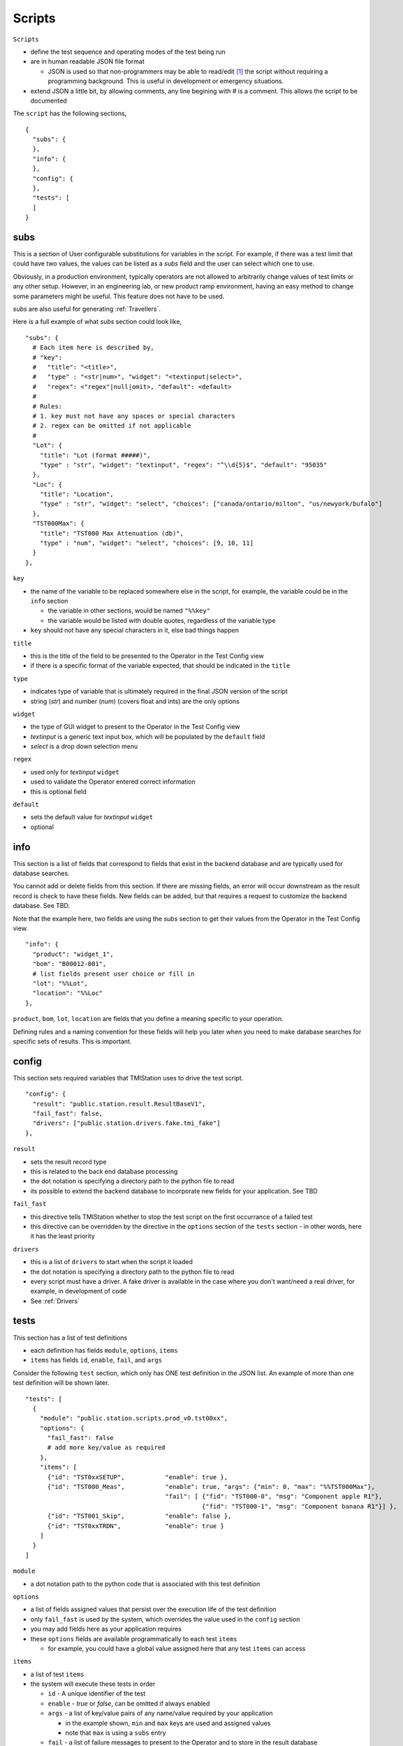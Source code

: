 Scripts
=======

``Scripts``

* define the test sequence and operating modes of the test being run
* are in human readable JSON file format

  * JSON is used so that non-programmers may be able to read/edit [1]_ the script without requiring a
    programming background.  This is useful in development or emergency situations.

* extend JSON a little bit, by allowing comments, any line begining with `#` is a comment.  This allows
  the script to be documented

The ``script`` has the following sections,

::

    {
      "subs": {
      },
      "info": {
      },
      "config": {
      },
      "tests": [
      ]
    }


subs
----

This is a section of User configurable substitutions for variables in the script.  For example, if there was a test
limit that could have two values, the values can be listed as a `subs` field and the user can select which one to use.

Obviously, in a production environment, typically operators are not allowed to arbitrarily change values of test
limits or any other setup.  However, in an engineering lab, or new product ramp environment, having an easy method
to change some parameters might be useful.  This feature does not have to be used.

`subs` are also useful for generating :ref:`Travellers`.

Here is a full example of what `subs` section could look like,

::

  "subs": {
    # Each item here is described by,
    # "key":
    #   "title": "<title>",
    #   "type" : "<str|num>", "widget": "<textinput|select>",
    #   "regex": <"regex"|null|omit>, "default": <default>
    #
    # Rules:
    # 1. key must not have any spaces or special characters
    # 2. regex can be omitted if not applicable
    #
    "Lot": {
      "title": "Lot (format #####)",
      "type" : "str", "widget": "textinput", "regex": "^\\d{5}$", "default": "95035"
    },
    "Loc": {
      "title": "Location",
      "type" : "str", "widget": "select", "choices": ["canada/ontario/milton", "us/newyork/bufalo"]
    },
    "TST000Max": {
      "title": "TST000 Max Attenuation (db)",
      "type" : "num", "widget": "select", "choices": [9, 10, 11]
    }
  },

``key``

* the name of the variable to be replaced somewhere else in the script, for example, the variable could be in
  the ``info`` section

  * the variable in other sections, would be named ``"%%key"``
  * the variable would be listed with double quotes, regardless of the variable type
* ``key`` should not have any special characters in it, else bad things happen

``title``

* this is the title of the field to be presented to the Operator in the Test Config view
* if there is a specific format of the variable expected, that should be indicated in the ``title``

``type``

* indicates type of variable that is ultimately required in the final JSON version of the script
* string (`str`) and number (`num`) (covers float and ints) are the only options

``widget``

* the type of GUI widget to present to the Operator in the Test Config view
* `textinput` is a generic text input box, which will be populated by the ``default`` field
* `select` is a drop down selection menu

``regex``

* used only for `textinput` ``widget``
* used to validate the Operator entered correct information
* this is optional field

``default``

* sets the default value for `textinput` ``widget``
* optional

info
----

This section is a list of fields that correspond to fields that exist in the backend database and are typically
used for database searches.

You cannot add or delete fields from this section.  If there are missing fields, an error will occur downstream as the
result record is check to have these fields.  New fields can be added, but that requires a request to customize
the backend database.  See TBD.

Note that the example here, two fields are using the `subs` section to get their values from the Operator
in the Test Config view.

::

  "info": {
    "product": "widget_1",
    "bom": "B00012-001",
    # list fields present user choice or fill in
    "lot": "%%Lot",
    "location": "%%Loc"
  },

``product``, ``bom``, ``lot``, ``location`` are fields that you define a meaning specific to your operation.

Defining rules and a naming convention for these fields will help you later when you need to make database searches
for specific sets of results.  This is important.

config
------

This section sets required variables that TMIStation uses to drive the test script.

::

  "config": {
    "result": "public.station.result.ResultBaseV1",
    "fail_fast": false,
    "drivers": ["public.station.drivers.fake.tmi_fake"]
  },

``result``

* sets the result record type
* this is related to the back end database processing
* the dot notation is specifying a directory path to the python file to read
* its possible to extend the backend database to incorporate new fields for your application. See TBD

``fail_fast``

* this directive tells TMIStation whether to stop the test script on the first occurrance of a failed test
* this directive can be overridden by the directive in the ``options`` section of the ``tests`` section - in other
  words, here it has the least priority

``drivers``

* this is a list of ``drivers`` to start when the script it loaded
* the dot notation is specifying a directory path to the python file to read
* every script must have a driver.  A fake driver is available in the case where you don't want/need a real driver,
  for example, in development of code
* See :ref:`Drivers`

tests
-----

This section has a list of test definitions

* each definition has fields ``module``, ``options``, ``items``
* ``items`` has fields ``id``, ``enable``, ``fail``, and ``args``

Consider the following ``test`` section, which only has ONE test definition in the JSON list.  An example of more than
one test definition will be shown later.

::

  "tests": [
    {
      "module": "public.station.scripts.prod_v0.tst00xx",
      "options": {
        "fail_fast": false
        # add more key/value as required
      },
      "items": [
        {"id": "TST0xxSETUP",           "enable": true },
        {"id": "TST000_Meas",           "enable": true, "args": {"min": 0, "max": "%%TST000Max"},
                                        "fail": [ {"fid": "TST000-0", "msg": "Component apple R1"},
                                                  {"fid": "TST000-1", "msg": "Component banana R1"}] },
        {"id": "TST001_Skip",           "enable": false },
        {"id": "TST0xxTRDN",            "enable": true }
      ]
    }
  ]

``module``

* a dot notation path to the python code that is associated with this test definition

``options``

* a list of fields assigned values that persist over the execution life of the test definition
* only ``fail_fast`` is used by the system, which overrides the value used in the ``config`` section
* you may add fields here as your application requires
* these ``options`` fields are available programmatically to each test ``items``

  * for example, you could have a global value assigned here that any test ``items`` can access

``items``

* a list of test ``items``
* the system will execute these tests in order

  * ``id`` - A unique identifier of the test
  * ``enable`` - `true` or `false`, can be omitted if always enabled
  * ``args`` - a list of key/value pairs of any name/value required by your application

    * in the example shown, ``min`` and ``max`` keys are used and assigned values
    * note that ``max`` is using a ``subs`` entry
  * ``fail`` - a list of failure messages to present to the Operator and to store in the result database

    * These failure modes are accessed programmatically by your test code, see TBD
    * ``fid`` - a unique ID for this failure mode
    * ``msg`` - message to show operator



.. [1] ``Scripts`` CAN BE LOCKED DOWN so that a production user cannot change them.  Locking down the TMIStation is covered TBD.


